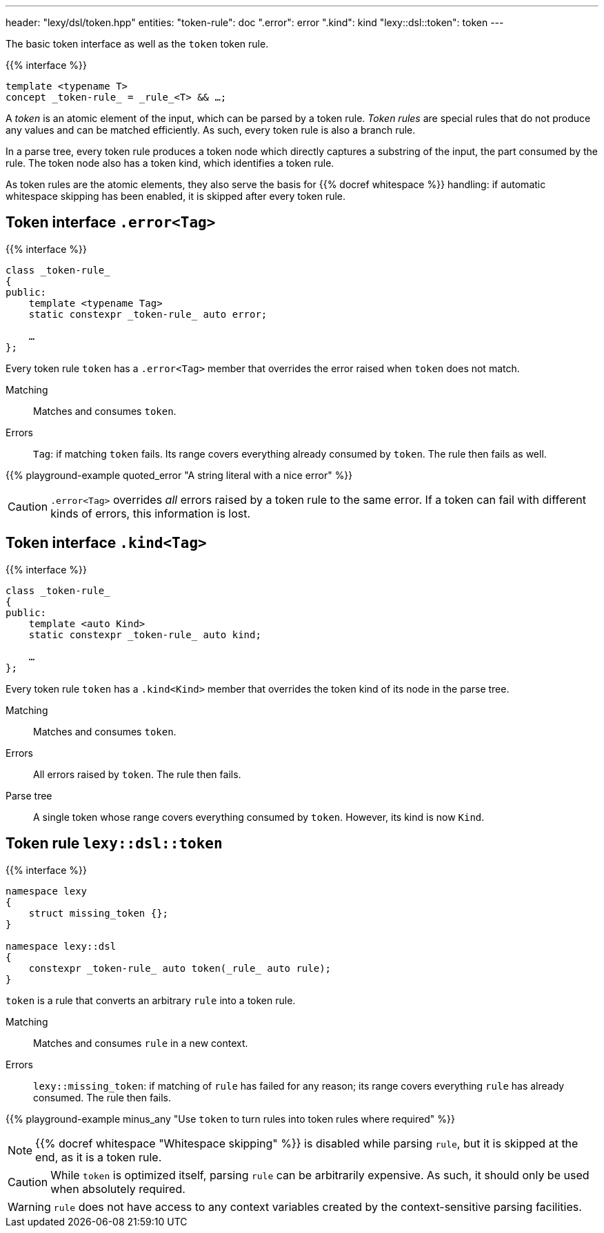 ---
header: "lexy/dsl/token.hpp"
entities:
  "token-rule": doc
  ".error": error
  ".kind": kind
  "lexy::dsl::token": token
---

[.lead]
The basic token interface as well as the `token` token rule.

{{% interface %}}
----
template <typename T>
concept _token-rule_ = _rule_<T> && …;
----

A _token_ is an atomic element of the input, which can be parsed by a token rule.
_Token rules_ are special rules that do not produce any values and can be matched efficiently.
As such, every token rule is also a branch rule.

In a parse tree, every token rule produces a token node which directly captures a substring of the input, the part consumed by the rule.
The token node also has a token kind, which identifies a token rule.

As token rules are the atomic elements, they also serve the basis for {{% docref whitespace %}} handling:
if automatic whitespace skipping has been enabled, it is skipped after every token rule.

[#error]
== Token interface `.error<Tag>`

{{% interface %}}
----
class _token-rule_
{
public:
    template <typename Tag>
    static constexpr _token-rule_ auto error;

    …
};
----

[.lead]
Every token rule `token` has a `.error<Tag>` member that overrides the error raised when `token` does not match.

Matching::
  Matches and consumes `token`.
Errors::
  `Tag`: if matching `token` fails.
  Its range covers everything already consumed by `token`.
  The rule then fails as well.

{{% playground-example quoted_error "A string literal with a nice error" %}}

CAUTION: `.error<Tag>` overrides _all_ errors raised by a token rule to the same error.
If a token can fail with different kinds of errors, this information is lost.

[#kind]
== Token interface `.kind<Tag>`

{{% interface %}}
----
class _token-rule_
{
public:
    template <auto Kind>
    static constexpr _token-rule_ auto kind;

    …
};
----

[.lead]
Every token rule `token` has a `.kind<Kind>` member that overrides the token kind of its node in the parse tree.

Matching::
  Matches and consumes `token`.
Errors::
  All errors raised by `token`.
  The rule then fails.
Parse tree::
  A single token whose range covers everything consumed by `token`.
  However, its kind is now `Kind`.

[#token]
== Token rule `lexy::dsl::token`

{{% interface %}}
----
namespace lexy
{
    struct missing_token {};
}

namespace lexy::dsl
{
    constexpr _token-rule_ auto token(_rule_ auto rule);
}
----

[.lead]
`token` is a rule that converts an arbitrary `rule` into a token rule.

Matching::
  Matches and consumes `rule` in a new context.
Errors::
  `lexy::missing_token`: if matching of `rule` has failed for any reason;
  its range covers everything `rule` has already consumed.
  The rule then fails.

{{% playground-example minus_any "Use `token` to turn rules into token rules where required" %}}

NOTE: {{% docref whitespace "Whitespace skipping" %}} is disabled while parsing `rule`,
but it is skipped at the end, as it is a token rule.

CAUTION: While `token` is optimized itself, parsing `rule` can be arbitrarily expensive.
As such, it should only be used when absolutely required.

WARNING: `rule` does not have access to any context variables created by the context-sensitive parsing facilities.

